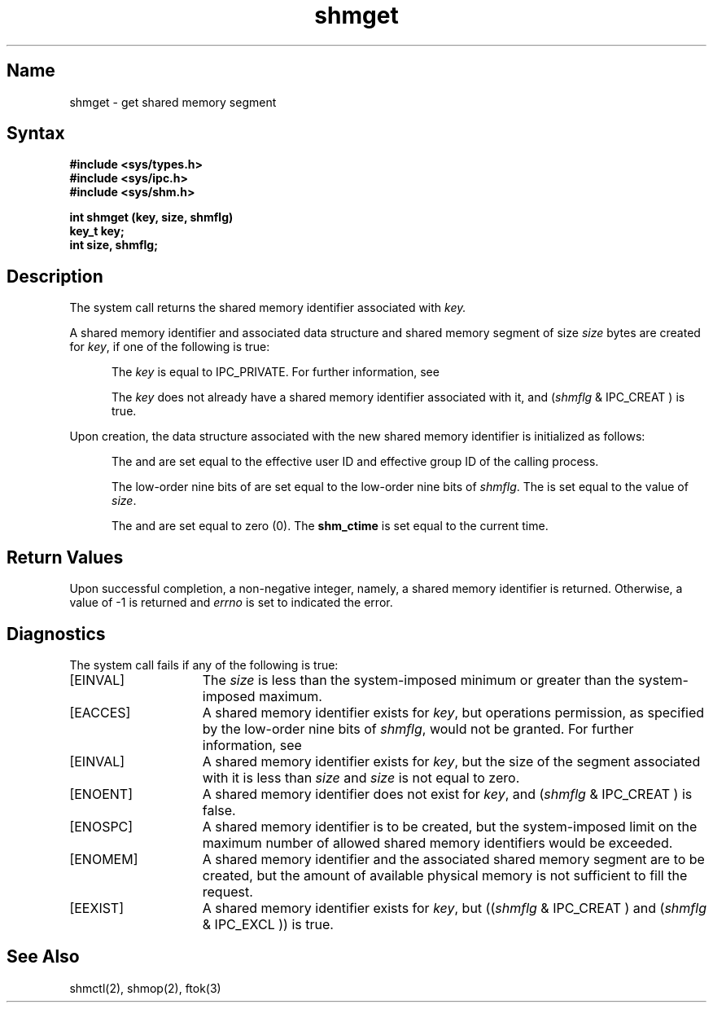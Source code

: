.\" SCCSID: @(#)shmget.2	8.1	9/11/90
.TH shmget 2
.SH Name
shmget \- get shared memory segment
.SH Syntax
.nf
.ft B
#include <sys/types.h>
#include <sys/ipc.h>
#include <sys/shm.h>
.PP
.ft B
int shmget (key, size, shmflg)
key_t key;
int size, shmflg;
.fi
.SH Description
.NXR "shmget system call"
.NXA "shmget system call" "ftok subroutine"
.NXA "shmget system call" "shmctl system call"
.NXA "shmget system call" "shmop system call"
.NXR "shared memory" "getting"
The
.PN shmget
system call
returns the shared memory identifier associated with
.I key.
.sp
A shared memory identifier and associated data
structure and shared memory
segment of size
.I size
bytes 
are created for
.IR key ,
if one of the following is true:
.RS 5
.PP
The
.I key
is equal to IPC_PRIVATE.
For further information, see 
.MS intro 2 .
.PP
The
.I key
does not already have a shared memory
identifier associated with it, and 
.RI ( shmflg
& IPC_CREAT ) is true.
.RE
.PP
Upon creation, the data structure associated with the new shared memory
identifier is initialized as follows:
.RS 5
.PP
The
.PN shm_perm.cuid , 
.PN shm_perm.uid , 
.PN shm_perm.cgid ,
and
.PN shm_perm.gid
are set equal to the effective user ID
and effective group ID of
the calling process.
.PP
The low-order nine bits of 
.PN shm_perm.mode
are set equal to the low-order nine bits of
.IR shmflg .
The
.PN shm_segsz 
is set equal to the value of
.IR size .
.PP
The
.PN shm_lpid , 
.PN shm_nattch , 
.PN shm_atime ,
and
.PN shm_dtime
are set equal to zero (0).
The
.B shm_ctime
is set equal to the current time.
.RE
.SH Return Values
Upon successful completion,
a non-negative integer, namely, a shared memory
identifier is returned.  Otherwise, a value of \-1 is returned and
.I errno
is set to indicated the error.
.SH Diagnostics
.NXR "shmget system call" "diagnostics"
The
.PN shmget
system call
fails if any of the following is true:
.TP 15
[EINVAL]
The
.I size
is less than the system-imposed minimum
or greater than the system-imposed maximum. 
.TP 15
[EACCES]
A shared memory identifier exists for 
.IR key ,
but operations permission,
as specified by the low-order nine bits of 
.IR shmflg ,
would not be granted. 
For further information, see 
.MS errno 2 .
.TP 15
[EINVAL]
A shared memory identifier exists for
.IR key ,
but the size of the segment associated with it is less than
.I size
and
.I size
is not equal to zero. 
.TP 15
[ENOENT]
A shared memory identifier does not exist for
.IR key ,
and
.RI ( shmflg
& IPC_CREAT )
is false. 
.TP 15
[ENOSPC]
A shared memory identifier is to be
created, but the system-imposed limit on the
maximum number of allowed shared memory
identifiers would be exceeded. 
.TP 15
[ENOMEM]
A shared memory identifier and
the associated shared memory segment are to be
created, but the amount of available
physical memory is not sufficient to fill
the request. 
.TP 15
[EEXIST]
A shared memory identifier exists for 
.IR key ,
but 
.RI (( shmflg
& IPC_CREAT )
and 
.RI ( shmflg
& IPC_EXCL ))
is true. 
.SH See Also
shmctl(2), shmop(2), ftok(3)
